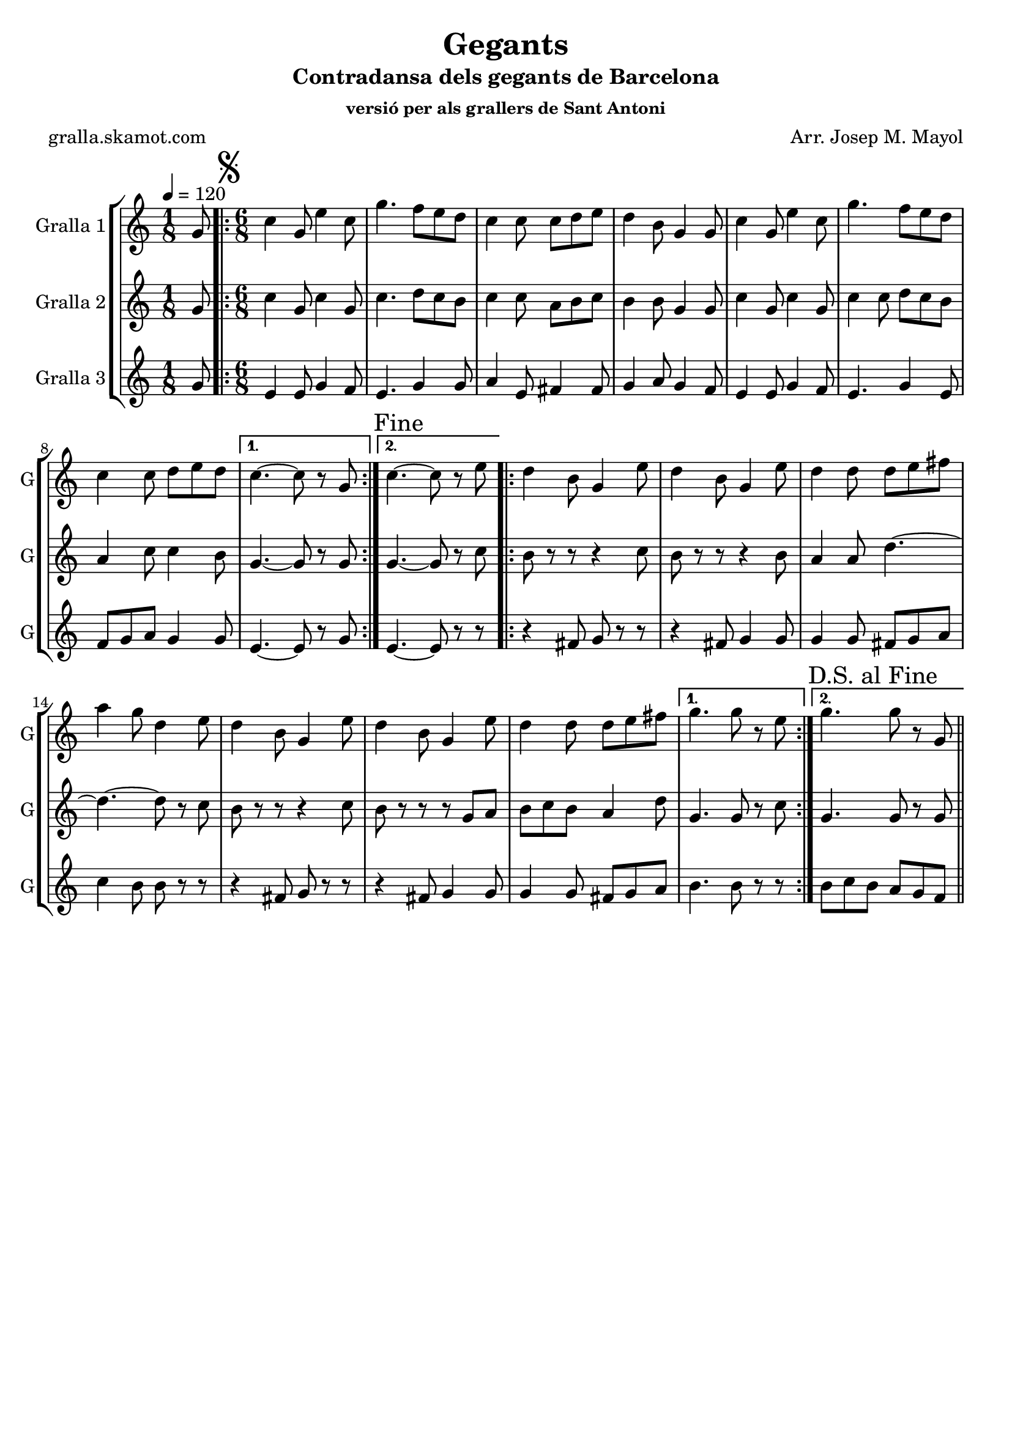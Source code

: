 \version "2.16.2"

\header {
  dedication=""
  title="Gegants"
  subtitle="Contradansa dels gegants de Barcelona"
  subsubtitle="versió per als grallers de Sant Antoni"
  poet="gralla.skamot.com"
  meter=""
  piece=""
  composer="Arr. Josep M. Mayol"
  arranger=""
  opus=""
  instrument=""
  copyright=""
  tagline=""
}

liniaroAa =
\relative g'
{
  \tempo 4=120
  \clef treble
  \key c \major
  \time 1/8
  g8  |
  \time 6/8   \repeat volta 2 { \mark \markup {\musicglyph #"scripts.segno"} c4 g8 e'4 c8  |
  g'4. f8 e d  |
  c4 c8 c d e  |
  %05
  d4 b8 g4 g8  |
  c4 g8 e'4 c8  |
  g'4. f8 e d  |
  c4 c8 d e d }
  \alternative { { c4. ~ c8 r g }
  %10
  { \mark "Fine" c4. ~ c8 r e } }
  \repeat volta 2 { d4 b8 g4 e'8  |
  d4 b8 g4 e'8  |
  d4 d8 d e fis  |
  a4 g8 d4 e8  |
  %15
  d4 b8 g4 e'8  |
  d4 b8 g4 e'8  |
  d4 d8 d e fis }
  \alternative { { g4. g8 r e }
  { \mark "D.S. al Fine" g4. g8 r g, } } \bar "||"
}

liniaroAb =
\relative g'
{
  \tempo 4=120
  \clef treble
  \key c \major
  \time 1/8
  g8  |
  \time 6/8   \repeat volta 2 { c4 g8 c4 g8  |
  c4. d8 c b  |
  c4 c8 a b c  |
  %05
  b4 b8 g4 g8  |
  c4 g8 c4 g8  |
  c4 c8 d c b  |
  a4 c8 c4 b8 }
  \alternative { { g4. ~ g8 r g }
  %10
  { g4. ~ g8 r c } }
  \repeat volta 2 { b8 r r r4 c8  |
  b8 r r r4 b8  |
  a4 a8 d4. ~  |
  d4. ~ d8 r c  |
  %15
  b8 r r r4 c8  |
  b8 r r r g a  |
  b8 c b a4 d8 }
  \alternative { { g,4. g8 r c }
  { g4. g8 r g } } \bar "||"
}

liniaroAc =
\relative g'
{
  \tempo 4=120
  \clef treble
  \key c \major
  \time 1/8
  g8  |
  \time 6/8   \repeat volta 2 { e4 e8 g4 f8  |
  e4. g4 g8  |
  a4 e8 fis4 fis8  |
  %05
  g4 a8 g4 f8  |
  e4 e8 g4 f8  |
  e4. g4 e8  |
  f8 g a g4 g8 }
  \alternative { { e4. ~ e8 r g }
  %10
  { e4. ~ e8 r r } }
  \repeat volta 2 { r4 fis8 g r r  |
  r4 fis8 g4 g8  |
  g4 g8 fis g a  |
  c4 b8 b r r  |
  %15
  r4 fis8 g r r  |
  r4 fis8 g4 g8  |
  g4 g8 fis g a }
  \alternative { { b4. b8 r r }
  { b8 c b a g f } } \bar "||"
}

\bookpart {
  \score {
    \new StaffGroup {
      \override Score.RehearsalMark.self-alignment-X = #LEFT
      <<
        \new Staff \with {instrumentName = #"Gralla 1" shortInstrumentName = #"G"} \liniaroAa
        \new Staff \with {instrumentName = #"Gralla 2" shortInstrumentName = #"G"} \liniaroAb
        \new Staff \with {instrumentName = #"Gralla 3" shortInstrumentName = #"G"} \liniaroAc
      >>
    }
    \layout {}
  }
  \score { \unfoldRepeats
    \new StaffGroup {
      \override Score.RehearsalMark.self-alignment-X = #LEFT
      <<
        \new Staff \with {instrumentName = #"Gralla 1" shortInstrumentName = #"G"} \liniaroAa
        \new Staff \with {instrumentName = #"Gralla 2" shortInstrumentName = #"G"} \liniaroAb
        \new Staff \with {instrumentName = #"Gralla 3" shortInstrumentName = #"G"} \liniaroAc
      >>
    }
    \midi {
      \set Staff.midiInstrument = "oboe"
      \set DrumStaff.midiInstrument = "drums"
    }
  }
}

\bookpart {
  \header {instrument="Gralla 1"}
  \score {
    \new StaffGroup {
      \override Score.RehearsalMark.self-alignment-X = #LEFT
      <<
        \new Staff \liniaroAa
      >>
    }
    \layout {}
  }
  \score { \unfoldRepeats
    \new StaffGroup {
      \override Score.RehearsalMark.self-alignment-X = #LEFT
      <<
        \new Staff \liniaroAa
      >>
    }
    \midi {
      \set Staff.midiInstrument = "oboe"
      \set DrumStaff.midiInstrument = "drums"
    }
  }
}

\bookpart {
  \header {instrument="Gralla 2"}
  \score {
    \new StaffGroup {
      \override Score.RehearsalMark.self-alignment-X = #LEFT
      <<
        \new Staff \liniaroAb
      >>
    }
    \layout {}
  }
  \score { \unfoldRepeats
    \new StaffGroup {
      \override Score.RehearsalMark.self-alignment-X = #LEFT
      <<
        \new Staff \liniaroAb
      >>
    }
    \midi {
      \set Staff.midiInstrument = "oboe"
      \set DrumStaff.midiInstrument = "drums"
    }
  }
}

\bookpart {
  \header {instrument="Gralla 3"}
  \score {
    \new StaffGroup {
      \override Score.RehearsalMark.self-alignment-X = #LEFT
      <<
        \new Staff \liniaroAc
      >>
    }
    \layout {}
  }
  \score { \unfoldRepeats
    \new StaffGroup {
      \override Score.RehearsalMark.self-alignment-X = #LEFT
      <<
        \new Staff \liniaroAc
      >>
    }
    \midi {
      \set Staff.midiInstrument = "oboe"
      \set DrumStaff.midiInstrument = "drums"
    }
  }
}


